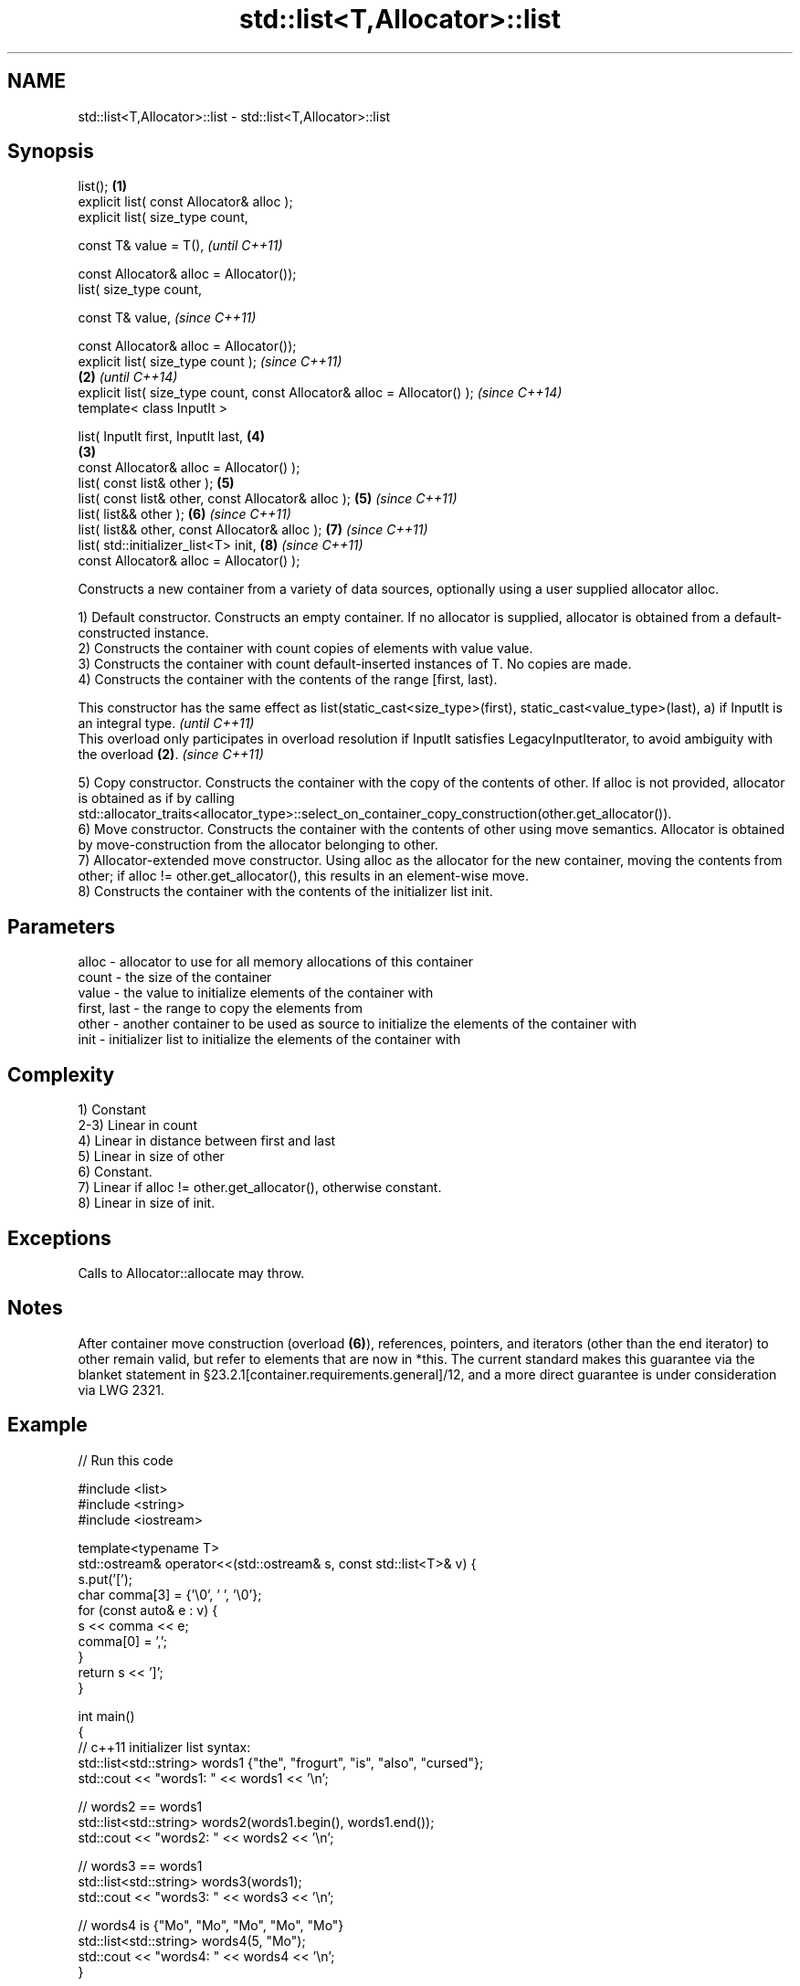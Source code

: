.TH std::list<T,Allocator>::list 3 "2020.03.24" "http://cppreference.com" "C++ Standard Libary"
.SH NAME
std::list<T,Allocator>::list \- std::list<T,Allocator>::list

.SH Synopsis
   list();                                                                 \fB(1)\fP
   explicit list( const Allocator& alloc );
   explicit list( size_type count,

   const T& value = T(),                                                           \fI(until C++11)\fP

   const Allocator& alloc = Allocator());
   list( size_type count,

   const T& value,                                                                 \fI(since C++11)\fP

   const Allocator& alloc = Allocator());
   explicit list( size_type count );                                                             \fI(since C++11)\fP
                                                                           \fB(2)\fP                   \fI(until C++14)\fP
   explicit list( size_type count, const Allocator& alloc = Allocator() );                       \fI(since C++14)\fP
   template< class InputIt >

   list( InputIt first, InputIt last,                                              \fB(4)\fP
                                                                               \fB(3)\fP
   const Allocator& alloc = Allocator() );
   list( const list& other );                                                      \fB(5)\fP
   list( const list& other, const Allocator& alloc );                              \fB(5)\fP           \fI(since C++11)\fP
   list( list&& other );                                                           \fB(6)\fP           \fI(since C++11)\fP
   list( list&& other, const Allocator& alloc );                                   \fB(7)\fP           \fI(since C++11)\fP
   list( std::initializer_list<T> init,                                            \fB(8)\fP           \fI(since C++11)\fP
   const Allocator& alloc = Allocator() );

   Constructs a new container from a variety of data sources, optionally using a user supplied allocator alloc.

   1) Default constructor. Constructs an empty container. If no allocator is supplied, allocator is obtained from a default-constructed instance.
   2) Constructs the container with count copies of elements with value value.
   3) Constructs the container with count default-inserted instances of T. No copies are made.
   4) Constructs the container with the contents of the range [first, last).

   This constructor has the same effect as list(static_cast<size_type>(first), static_cast<value_type>(last), a) if InputIt is an integral type. \fI(until C++11)\fP
   This overload only participates in overload resolution if InputIt satisfies LegacyInputIterator, to avoid ambiguity with the overload \fB(2)\fP.    \fI(since C++11)\fP

   5) Copy constructor. Constructs the container with the copy of the contents of other. If alloc is not provided, allocator is obtained as if by calling std::allocator_traits<allocator_type>::select_on_container_copy_construction(other.get_allocator()).
   6) Move constructor. Constructs the container with the contents of other using move semantics. Allocator is obtained by move-construction from the allocator belonging to other.
   7) Allocator-extended move constructor. Using alloc as the allocator for the new container, moving the contents from other; if alloc != other.get_allocator(), this results in an element-wise move.
   8) Constructs the container with the contents of the initializer list init.

.SH Parameters

   alloc       - allocator to use for all memory allocations of this container
   count       - the size of the container
   value       - the value to initialize elements of the container with
   first, last - the range to copy the elements from
   other       - another container to be used as source to initialize the elements of the container with
   init        - initializer list to initialize the elements of the container with

.SH Complexity

   1) Constant
   2-3) Linear in count
   4) Linear in distance between first and last
   5) Linear in size of other
   6) Constant.
   7) Linear if alloc != other.get_allocator(), otherwise constant.
   8) Linear in size of init.

.SH Exceptions

   Calls to Allocator::allocate may throw.

.SH Notes

   After container move construction (overload \fB(6)\fP), references, pointers, and iterators (other than the end iterator) to other remain valid, but refer to elements that are now in *this. The current standard makes this guarantee via the blanket statement in §23.2.1[container.requirements.general]/12, and a more direct guarantee is under consideration via LWG 2321.

.SH Example

   
// Run this code

 #include <list>
 #include <string>
 #include <iostream>

 template<typename T>
 std::ostream& operator<<(std::ostream& s, const std::list<T>& v) {
     s.put('[');
     char comma[3] = {'\\0', ' ', '\\0'};
     for (const auto& e : v) {
         s << comma << e;
         comma[0] = ',';
     }
     return s << ']';
 }

 int main()
 {
     // c++11 initializer list syntax:
     std::list<std::string> words1 {"the", "frogurt", "is", "also", "cursed"};
     std::cout << "words1: " << words1 << '\\n';

     // words2 == words1
     std::list<std::string> words2(words1.begin(), words1.end());
     std::cout << "words2: " << words2 << '\\n';

     // words3 == words1
     std::list<std::string> words3(words1);
     std::cout << "words3: " << words3 << '\\n';

     // words4 is {"Mo", "Mo", "Mo", "Mo", "Mo"}
     std::list<std::string> words4(5, "Mo");
     std::cout << "words4: " << words4 << '\\n';
 }

.SH Output:

 words1: [the, frogurt, is, also, cursed]
 words2: [the, frogurt, is, also, cursed]
 words3: [the, frogurt, is, also, cursed]
 words4: [Mo, Mo, Mo, Mo, Mo]

  Defect reports

   The following behavior-changing defect reports were applied retroactively to previously published C++ standards.

      DR    Applied to        Behavior as published        Correct behavior
   LWG 2193 C++11      the default constructor is explicit made non-explicit

.SH See also

   assign    assigns values to the container
             \fI(public member function)\fP
   operator= assigns values to the container
             \fI(public member function)\fP
